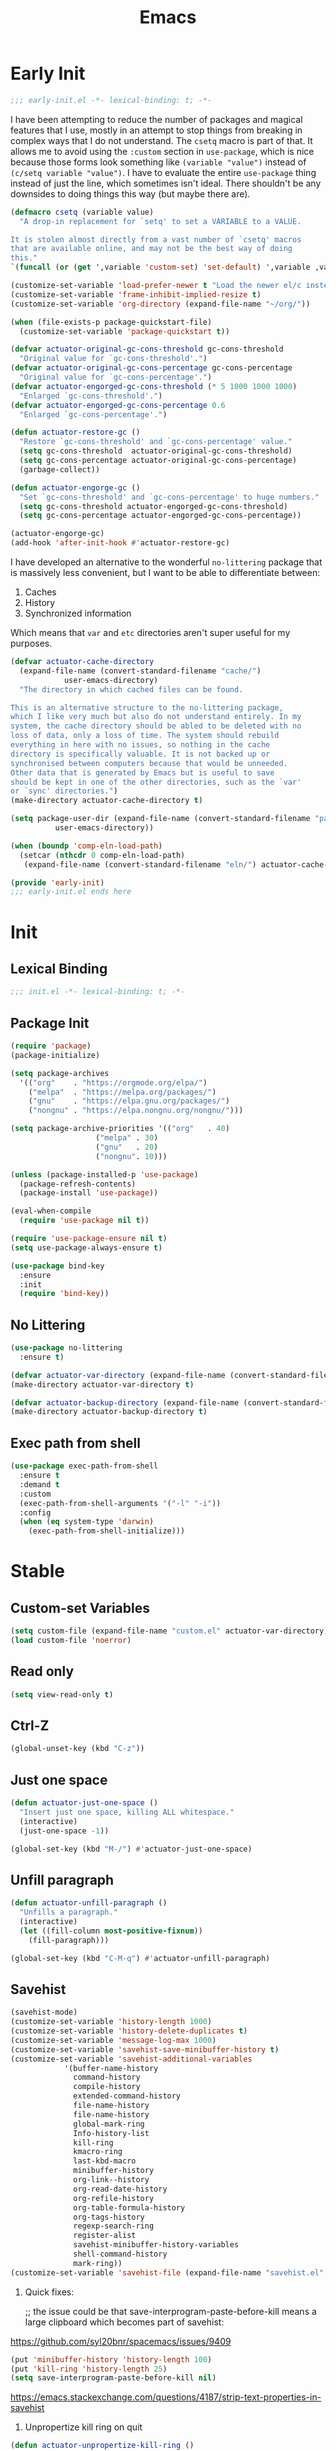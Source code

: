 #+title: Emacs

* Early Init
:PROPERTIES:
:header-args: :tangle ~/.config/emacs/early-init.el
:END:

#+begin_src emacs-lisp :comments none
  ;;; early-init.el -*- lexical-binding: t; -*-
#+end_src

I have been attempting to reduce the number of packages and magical features that I use, mostly in an attempt to stop things from breaking in complex ways that I do not understand. The =csetq= macro is part of that. It allows me to avoid using the =:custom= section in =use-package=, which is nice because those forms look something like =(variable "value")= instead of =(c/setq variable "value")=. I have to evaluate the entire =use-package= thing instead of just the line, which sometimes isn't ideal. There shouldn't be any downsides to doing things this way (but maybe there are).

#+begin_src emacs-lisp :tangle no
  (defmacro csetq (variable value)
    "A drop-in replacement for `setq' to set a VARIABLE to a VALUE.

  It is stolen almost directly from a vast number of `csetq' macros
  that are available online, and may not be the best way of doing
  this."
  `(funcall (or (get ',variable 'custom-set) 'set-default) ',variable ,value))
#+end_src

#+begin_src emacs-lisp
  (customize-set-variable 'load-prefer-newer t "Load the newer el/c instead of preferring the elc.")
  (customize-set-variable 'frame-inhibit-implied-resize t)
  (customize-set-variable 'org-directory (expand-file-name "~/org/"))
#+end_src

#+begin_src emacs-lisp
  (when (file-exists-p package-quickstart-file)
    (customize-set-variable 'package-quickstart t))
#+end_src

#+begin_src emacs-lisp
  (defvar actuator-original-gc-cons-threshold gc-cons-threshold
    "Original value for `gc-cons-threshold'.")
  (defvar actuator-original-gc-cons-percentage gc-cons-percentage
    "Original value for `gc-cons-percentage'.")
  (defvar actuator-engorged-gc-cons-threshold (* 5 1000 1000 1000)
    "Enlarged `gc-cons-threshold'.")
  (defvar actuator-engorged-gc-cons-percentage 0.6
    "Enlarged `gc-cons-percentage'.")

  (defun actuator-restore-gc ()
    "Restore `gc-cons-threshold' and `gc-cons-percentage' value."
    (setq gc-cons-threshold  actuator-original-gc-cons-threshold)
    (setq gc-cons-percentage actuator-original-gc-cons-percentage)
    (garbage-collect))

  (defun actuator-engorge-gc ()
    "Set `gc-cons-threshold' and `gc-cons-percentage' to huge numbers."
    (setq gc-cons-threshold actuator-engorged-gc-cons-threshold)
    (setq gc-cons-percentage actuator-engorged-gc-cons-percentage))

  (actuator-engorge-gc)
  (add-hook 'after-init-hook #'actuator-restore-gc)
#+end_src

I have developed an alternative to the wonderful =no-littering= package that is massively less convenient, but I want to be able to differentiate between:

1. Caches
2. History
3. Synchronized information

Which means that =var= and =etc= directories aren't super useful for my purposes.

#+begin_src emacs-lisp :tangle no
  (defvar actuator-cache-directory
    (expand-file-name (convert-standard-filename "cache/")
		      user-emacs-directory)
    "The directory in which cached files can be found.

  This is an alternative structure to the no-littering package,
  which I like very much but also do not understand entirely. In my
  system, the cache directory should be abled to be deleted with no
  loss of data, only a loss of time. The system should rebuild
  everything in here with no issues, so nothing in the cache
  directory is specifically valuable. It is not backed up or
  synchronised between computers because that would be unneeded.
  Other data that is generated by Emacs but is useful to save
  should be kept in one of the other directories, such as the `var'
  or `sync' directories.")
  (make-directory actuator-cache-directory t)
#+end_src

#+begin_src emacs-lisp :tangle no
  (setq package-user-dir (expand-file-name (convert-standard-filename "packages/")
			user-emacs-directory))
#+end_src

#+begin_src emacs-lisp :tangle no
  (when (boundp 'comp-eln-load-path)
    (setcar (nthcdr 0 comp-eln-load-path)
     (expand-file-name (convert-standard-filename "eln/") actuator-cache-directory)))
#+end_src

#+begin_src emacs-lisp :comments no
  (provide 'early-init)
  ;;; early-init.el ends here
#+end_src
* Init
:PROPERTIES:
:header-args: :tangle ~/.config/emacs/init.el :noweb yes :mkdirp yes
:END:
** Lexical Binding
#+begin_src emacs-lisp :comments none
  ;;; init.el -*- lexical-binding: t; -*-
#+end_src

** Package Init

#+begin_src emacs-lisp
  (require 'package)
  (package-initialize)

  (setq package-archives
	'(("org"    . "https://orgmode.org/elpa/")
	  ("melpa"  . "https://melpa.org/packages/")
	  ("gnu"    . "https://elpa.gnu.org/packages/")
	  ("nongnu" . "https://elpa.nongnu.org/nongnu/")))

  (setq package-archive-priorities '(("org"   . 40)
				     ("melpa" . 30)
				     ("gnu"   . 20)
				     ("nongnu". 10)))

  (unless (package-installed-p 'use-package)
    (package-refresh-contents)
    (package-install 'use-package))
#+end_src

#+begin_src emacs-lisp
  (eval-when-compile
    (require 'use-package nil t))
#+end_src

#+begin_src emacs-lisp
  (require 'use-package-ensure nil t)
  (setq use-package-always-ensure t)
#+end_src

#+begin_src emacs-lisp
  (use-package bind-key
    :ensure
    :init
    (require 'bind-key))
#+end_src

** No Littering
#+begin_src emacs-lisp :tangle no
  (use-package no-littering
    :ensure t)
#+end_src

#+begin_src emacs-lisp
  (defvar actuator-var-directory (expand-file-name (convert-standard-filename "var/") user-emacs-directory))
  (make-directory actuator-var-directory t)
#+end_src

#+begin_src emacs-lisp :tangle no
  (defvar actuator-backup-directory (expand-file-name (convert-standard-filename "backup/") user-emacs-directory))
  (make-directory actuator-backup-directory t)
#+end_src

** Exec path from shell
#+begin_src emacs-lisp
  (use-package exec-path-from-shell
    :ensure t
    :demand t
    :custom
    (exec-path-from-shell-arguments '("-l" "-i"))
    :config
    (when (eq system-type 'darwin)
      (exec-path-from-shell-initialize)))
#+end_src

* Stable
:PROPERTIES:
:header-args: :tangle ~/.config/emacs/init.el :comments link :noweb yes
:END:
** Custom-set Variables

#+begin_src emacs-lisp
  (setq custom-file (expand-file-name "custom.el" actuator-var-directory))
  (load custom-file 'noerror)
#+end_src

** Read only
#+begin_src emacs-lisp
  (setq view-read-only t)
#+end_src

** Ctrl-Z
#+begin_src emacs-lisp
  (global-unset-key (kbd "C-z"))
#+end_src

** Just one space
#+begin_src emacs-lisp
  (defun actuator-just-one-space ()
    "Insert just one space, killing ALL whitespace."
    (interactive)
    (just-one-space -1))

  (global-set-key (kbd "M-/") #'actuator-just-one-space)
#+end_src

** Unfill paragraph
#+begin_src emacs-lisp
  (defun actuator-unfill-paragraph ()
    "Unfills a paragraph."
    (interactive)
    (let ((fill-column most-positive-fixnum))
      (fill-paragraph)))

  (global-set-key (kbd "C-M-q") #'actuator-unfill-paragraph)
#+end_src

** Savehist
#+begin_src emacs-lisp
  (savehist-mode)
  (customize-set-variable 'history-length 1000)
  (customize-set-variable 'history-delete-duplicates t)
  (customize-set-variable 'message-log-max 1000)
  (customize-set-variable 'savehist-save-minibuffer-history t)
  (customize-set-variable 'savehist-additional-variables
			  '(buffer-name-history
			    command-history
			    compile-history
			    extended-command-history
			    file-name-history
			    file-name-history
			    global-mark-ring
			    Info-history-list
			    kill-ring
			    kmacro-ring
			    last-kbd-macro
			    minibuffer-history
			    org-link--history
			    org-read-date-history
			    org-refile-history
			    org-table-formula-history
			    org-tags-history
			    regexp-search-ring
			    register-alist
			    savehist-minibuffer-history-variables
			    shell-command-history
			    mark-ring))
  (customize-set-variable 'savehist-file (expand-file-name "savehist.el" actuator-var-directory))
#+end_src

#+results:
: /home/g/.config/emacs/var/savehist.el

1. Quick fixes:

   ;; the issue could be that save-interprogram-paste-before-kill means a large clipboard which becomes part of savehist:

https://github.com/syl20bnr/spacemacs/issues/9409

#+begin_src emacs-lisp
  (put 'minibuffer-history 'history-length 100)
  (put 'kill-ring 'history-length 25)
  (setq save-interprogram-paste-before-kill nil)
#+end_src

https://emacs.stackexchange.com/questions/4187/strip-text-properties-in-savehist

2. Unpropertize kill ring on quit
#+begin_src emacs-lisp
  (defun actuator-unpropertize-kill-ring ()
    "It do thing."
    (setq kill-ring (mapcar 'substring-no-properties kill-ring)))

  (add-hook 'kill-emacs-hook #'actuator-unpropertize-kill-ring)
  (add-hook 'after-save-hook #'actuator-unpropertize-kill-ring)
#+end_src

3. Savehist on kill only

#+begin_src emacs-lisp
  (setq savehist-autosave-interval nil)
  (add-hook 'kill-emacs-hook #'savehist-save)
  (add-hook 'after-save-hook #'savehist-save)
#+end_src
** Autorevert
#+begin_src emacs-lisp
  (require 'autorevert)
  (global-auto-revert-mode 1)

  (setq global-auto-revert-non-file-buffers nil)
  (setq auto-revert-verbose nil)
  (setq auto-revert-avoid-polling t)
  (setq buffer-auto-revert-by-notification t)
  (setq auto-revert-interval 60)
  (setq revert-without-query t)
  (setq auto-revert-check-vc-info nil)
#+end_src

** Server

#+begin_src emacs-lisp
  (require 'server)
  (unless (server-running-p) (server-start))
#+end_src

** Undo
- [[https://b3n.sdf-eu.org/undo-in-emacs.html][Undo in Emacs]]

  #+begin_src emacs-lisp
    (global-set-key (kbd "s-z") #'undo-only)
    (global-set-key (kbd "s-Z") #'undo-redo)
  #+end_src

** Cancel GC in Minibuffer
#+begin_src emacs-lisp
  (when (and (fboundp 'actuator-engorge-gc)
	     (fboundp 'actuator-restore-gc))
    (add-hook 'minibuffer-setup-hook #'actuator-engorge-gc)
    (add-hook 'minibuffer-exit-hook  #'actuator-restore-gc))

#+end_src

** Minibuffer Resize
#+begin_src emacs-lisp
  (defun actuator-minibuffer-setup ()
	 (set (make-local-variable 'face-remapping-alist)
	    '((org-document-title :height 1.0))))

  (add-hook 'minibuffer-setup-hook #'actuator-minibuffer-setup)
#+end_src
** Hippie Expand

#+begin_src emacs-lisp
  ;;(declare-function setq early-init)
  (with-eval-after-load 'hippie-exp
    (customize-set-variable 'hippie-expand-verbose t)
    (setq hippie-expand-try-functions-list
	   '(try-expand-all-abbrevs
	     try-expand-dabbrev-visible
	     try-expand-dabbrev
	     try-expand-dabbrev-all-buffers
	     try-expand-dabbrev-from-kill
	     try-complete-file-name-partially
	     try-complete-file-name
	     try-expand-line
	     try-complete-lisp-symbol-partially
	     try-complete-lisp-symbol
	     try-expand-list
	     try-expand-list-all-buffers
	     try-expand-whole-kill
	     try-expand-line-all-buffers)))
  (global-set-key (kbd "<M-SPC>") #'hippie-expand)
#+end_src

#+results:
: hippie-expand

- try-complete-lisp-symbol has a lot of completions
- try-expand-line-all-buffers is very slow

#+begin_src emacs-lisp
  (defun actuator-hippie-unexpand ()
    "Remove an expansion without having to loop around."
    (interactive)
    (hippie-expand 0))
  (global-set-key (kbd "<backtab>") #'actuator-hippie-unexpand)
#+end_src

** Open org-links in new window or not
#+begin_src emacs-lisp
  (use-package ol
    :ensure nil
    :custom
    (org-link-frame-setup '((vm . vm-visit-folder-other-frame)
			    (vm-imap . vm-visit-imap-folder-other-frame)
			    (gnus . org-gnus-no-new-news)
			    (file . find-file))))
#+end_src
* Unstable
:PROPERTIES:
:header-args: :tangle ~/.config/emacs/init.el :noweb yes
:END:
** NSM
#+begin_src emacs-lisp
  (customize-set-variable 'nsm-settings-file (expand-file-name "nsm.el" actuator-var-directory))
#+end_src
** Diary
#+begin_src emacs-lisp
  (setq diary-file (expand-file-name "diary" org-directory))
  (setq calendar-date-style 'iso)
#+end_src

** SVG Screenshot
#+begin_src emacs-lisp
  (defun screenshot-svg ()
    "Save a screenshot of the current frame as an SVG image.
  Saves to a temp file and puts the filename in the kill ring."
    (interactive)
    (let* ((filename (make-temp-file "Emacs" nil ".svg"))
	   (data (x-export-frames nil 'svg)))
      (with-temp-file filename
	(insert data))
      (kill-new filename)
      (message filename)))
#+end_src

** Capture Templates
:PROPERTIES:
:ID:       105E87F2-7E4C-44A1-94BE-1DD64B9F01A2
:END:
#+begin_src emacs-lisp
  (use-package org-capture
    :ensure nil)
#+end_src

#+begin_src emacs-lisp
  (with-eval-after-load 'org-capture
    (add-to-list 'org-capture-templates
		 `("r" "Run" entry
		   (file+olp+datetree ,(expand-file-name "run-log.org" org-directory))
		   "* %<%A %e %B %Y (W%V)> %^{Duration}p %^{Distance}p
		 %^{Elevation}p %^{Pace}p \n%?"
		   :time-prompt
		   :kill-buffer)))
#+end_src

#+begin_src emacs-lisp
  (with-eval-after-load 'org-capture
    (add-to-list 'org-capture-templates
		 '("c" "Current" entry
		   (file+olp+datetree "activity.org")
		   "* %^{Task} %^g"
		   :clock-in)))
#+end_src

#+begin_src emacs-lisp
  (with-eval-after-load 'org-capture
    (add-to-list 'org-capture-templates
		 `("w" "Watched Film" entry
		   (file+olp+datetree ,(expand-file-name "watch-log.org" org-directory))
		   "* %^{Title} (%^{Year}) %^{Series}p
	       %^{SeriesNo}p %^{Rating|2|1|3}p"
		   :time-prompt
		   :kill-buffer)))
#+end_src

#+begin_src emacs-lisp
  (with-eval-after-load 'org-capture
    (add-to-list 'org-capture-templates
		 `("i" "Inbox" entry
		   (file ,(expand-file-name "inbox.org" org-directory))
		   "* %^{Title} \n %u \n %i \n\n %a")))
#+end_src

#+begin_src emacs-lisp
  (with-eval-after-load 'org-capture
    (add-to-list 'org-capture-templates
		 `("t" "Todo" entry
		   (file+headline ,(expand-file-name "quest-log.org" org-directory) "Inbox")
		   "* TODO %?\n%i\n%a\nAdded on %U")))
#+end_src

#+begin_src emacs-lisp :tangle no
  (with-eval-after-load 'org-capture
    (require 'org-contacts)
    (add-to-list 'org-capture-templates
		 `("c" "Contact" entry
		   (file ,(expand-file-name "contacts.org" org-directory))
		   "* %(org-contacts-template-name)
  :PROPERTIES:
  :EMAIL: %(org-contacts-template-email)
  :PHONE:
  :END:")))
#+end_src

** Personal Stuff

#+begin_src emacs-lisp
  (setq user-full-name "Geoff MacIntosh")
  (setq user-mail-address "geoff@mac.into.sh")
  (setq calendar-latitude [47 33 north])
  (setq calendar-longitude [52 42 west])
#+end_src
** Unfiled Settings
:PROPERTIES:
:ID:       3659786E-6B2D-4AF8-8901-434068730FC7
:END:

#+begin_src emacs-lisp
  (fringe-mode 12)
#+end_src

#+begin_src emacs-lisp
  (use-package bookmark
    :ensure nil
    :custom
    (bookmark-version-control t)
    (bookmark-save-flag 1))
#+end_src

#+begin_src emacs-lisp
  (setq window-combination-resize t)
  (setq undo-limit (* 80 1024 1024))
#+end_src

From  emacs-plus:

#+begin_src emacs-lisp
  ;; C source code
  (setq frame-resize-pixelwise t)
#+end_src

#+begin_src emacs-lisp
  (global-set-key (kbd "M-=") #'count-words)
#+end_src

#+begin_src emacs-lisp
  (global-unset-key (kbd "<C-wheel-down>"))
  (global-unset-key (kbd "<C-wheel-up>"))
#+end_src

#+begin_src emacs-lisp
  (global-set-key (kbd "M-c") 'capitalize-dwim)
  (global-set-key (kbd "M-l") 'downcase-dwim)
  (global-set-key (kbd "M-u") 'upcase-dwim)
#+end_src

#+begin_src emacs-lisp
  (setq help-window-select t) ; Select help window by default
  (setq jit-lock-defer-time 0) ; Delay font-lock if its slow
  (defalias 'yes-or-no-p 'y-or-n-p)

  (global-set-key (kbd "M-o") #'other-window)

  (delete-selection-mode t)
  (midnight-mode 1)
  (setq sentence-end-double-space nil)

  (prefer-coding-system 'utf-8)
  (set-default-coding-systems 'utf-8)
  (set-terminal-coding-system 'utf-8)
  (set-keyboard-coding-system 'utf-8)
  (set-language-environment "UTF-8")

  (add-hook 'before-save-hook 'whitespace-cleanup)

  (setq indent-tabs-mode nil) ; Never insert tabs with tab key
  (setq require-final-newline t)

  (save-place-mode 1)
  (customize-set-variable 'save-place-file (expand-file-name "save-place.el" actuator-var-directory))

  (setq backup-by-copying    t)
  (setq delete-old-versions  t)
  (setq kept-new-versions    50)
  (setq kept-old-versions    5) ; I don't know what an old version is
  (setq version-control      t)
  (setq vc-make-backup-files t)

  (setq uniquify-buffer-name-style 'forward) ; Like a path, the way that makes sense
  (setq uniquify-separator "/")
  (setq uniquify-after-kill-buffer-p t)
  (setq uniquify-ignore-buffers-re "^\\*")
  (setq uniquify-strip-common-suffix nil)

  (setq find-file-visit-truename nil) ; Don't resolve symlinks
  (setq confirm-kill-emacs 'y-or-n-p)

  ;;(abbrev-mode)
  (setq-default abbrev-mode t)
  (setq save-abbrevs 'silently)

  (setq enable-recursive-minibuffers t)
  (minibuffer-depth-indicate-mode 1)

  (put 'narrow-to-region 'disabled nil)
  (put 'narrow-to-defun  'disabled nil)

  (add-hook 'after-save-hook
	    #'executable-make-buffer-file-executable-if-script-p)

  (defun display-startup-echo-area-message ()
    "Remove the GNU info from the minibuffer on startup.
  All you have to do is create a function with this name.  It's
  called automatically."
    (message ""))

  (setq default-frame-alist
	'((ns-transparent-titlebar . t)
	  (ns-appearance           . 'light)))

  (setq completion-styles
	'(fuzzy
	  basic
	  partial-completion
	  substring
	  initials
	  emacs22))

  (defun actuator-font-exists-p (font)
    "Return non-nil if FONT is loaded."
    (member font (font-family-list)))

  (defun actuator-frame-init (&optional _frame)
    "Initialize per-frame variables.
  These variables need to be set every time a frame is created."
    (when (fboundp 'tool-bar-mode)   (tool-bar-mode   -1))
    (when (fboundp 'scroll-bar-mode) (scroll-bar-mode -1))
    (when (fboundp 'tooltip-mode)    (tooltip-mode    -1))
    (when (and (not (display-graphic-p))
	       (fboundp 'menu-bar-mode))
      (menu-bar-mode   -1))
    (when (actuator-font-exists-p "SF Mono")
      (set-frame-font "SF Mono-12" nil t)))

  (add-hook 'after-make-frame-functions 'actuator-frame-init)
  (actuator-frame-init)
#+end_src
** Misc

#+begin_src emacs-lisp
  (recentf-mode)
  (global-set-key (kbd "C-x C-r") #'recentf-open-files)
  (customize-set-variable 'recentf-max-saved-items 1000)
  (customize-set-variable 'recentf-exclude `(,actuator-var-directory
		       "^/\\(?:ssh\\|su\\|sudo\\)?:"
		       "/var/folders/"))
  (add-hook 'midnight-mode-hook #'recentf-cleanup)
#+end_src

** Plain Font

#+begin_src emacs-lisp
  (load-theme 'actuator t)

  (blink-cursor-mode -1)
  (setq cursor-type 'box)
  (pixel-scroll-mode)
  (setq scroll-conservatively 101) ; Move the buffer just enough to display point, but no more
  (setq scroll-margin 0)
  (setq mouse-wheel-scroll-amount '(1))

  (setq inhibit-startup-message t)
  (setq initial-scratch-message "")
#+end_src

#+begin_src emacs-lisp
  (use-package xt-mouse
    :ensure nil
    :unless window-system
    :config
    (require 'mouse)
    (xterm-mouse-mode t)
    (defun track-mouse (_e))
    :custom
    (mouse-sel-mode t))
#+end_src

#+begin_src emacs-lisp
  (use-package locate
    :ensure nil
    :custom
    (locate-command "mdfind"))
#+end_src

#+begin_src emacs-lisp
  (use-package flymake
    :ensure nil
    :disabled t
    :hook (emacs-lisp-mode . flymake-mode))
#+end_src

#+results:

#+begin_src emacs-lisp
  (use-package vc-hooks
    :ensure nil
    :custom
    (vc-handled-backends nil))
#+end_src

#+begin_src emacs-lisp
  (use-package paren
    :ensure nil
    :config
    (show-paren-mode)
    (electric-pair-mode 1)
    :custom
    (blink-matching-paren nil)
    (show-paren-delay 0)
    (show-paren-style 'mixed))
#+end_src

#+begin_src emacs-lisp
  (add-hook 'emacs-startup-hook #'actuator-startup-profile)

  (defun actuator-startup-profile ()
    "Displays startup time garbage collections in the modeline."
    (message "Emacs ready in %s with %d garbage collections."
	     (format "%.2f seconds"
		     (float-time
		      (time-subtract after-init-time before-init-time)))
	     gcs-done))
#+end_src
** Eliminate frame title
#+begin_src emacs-lisp
  (setq ns-use-proxy-icon nil)
  (setq frame-title-format
	'((:eval (when (buffer-file-name)
		   (abbreviate-file-name default-directory)))
	  "%b" ))
  ;;(set-frame-parameter (selected-frame) 'title nil)
#+end_src

#+begin_src emacs-lisp
  (defun remember-titlebar-settings ()
    "Get fucked, Emacs"
    (set-frame-parameter (selected-frame) 'name nil)
    (set-frame-parameter (selected-frame) 'title nil))
  ;;(add-hook 'window-configuration-change-hook #'remember-titlebar-settings)
#+end_src

** Help
#+begin_src emacs-lisp
  (global-set-key (kbd "C-h x k") #'describe-key)
#+end_src

** Delete by Moving to Trash
#+begin_src emacs-lisp
  (defun system-move-file-to-trash (file)
    "Move the file to trash via the `trash` command-line tool."
    (call-process "trash" nil nil nil file))
#+end_src

#+begin_src emacs-lisp
  (setq delete-by-moving-to-trash t)
#+end_src
** Copy sentence
#+begin_src emacs-lisp
  (defun actuator-copy-sentence ()
    "Save the entire sentence to the clipboard/kill ring."
    (interactive)
    (save-excursion
      (backward-sentence)
      (mark-end-of-sentence nil)
      (copy-region-as-kill nil nil t)))
#+end_src

** Org Todos
#+begin_src emacs-lisp
  (use-package org-agenda
    :ensure nil
    :custom
    (org-agenda-todo-list-sublevels nil))
#+end_src

** Agenda

#+begin_src emacs-lisp
  (setq org-agenda-custom-commands
	'(("X" agenda ""
	   ((ps-number-of-columns 2)
	    (ps-landscape-mode t)
	    (org-agenda-prefix-format " [ ] ")
	    (org-agenda-with-colors nil)
	    (org-agenda-start-day "Mon")
	    (org-agenda-remove-tags t))
	   ("~/Desktop/theagenda.pdf"))))
  (setq org-agenda-window-setup 'only-window)
  (setq org-agenda-restore-windows-after-quit t)
  (setq org-agenda-span 'fortnight)
  (setq org-agenda-include-diary t)
  (setq org-agenda-text-search-extra-files nil)
#+end_src

** Holidays
:PROPERTIES:
:CATEGORY: Holiday
:END:
#+begin_src emacs-lisp
  (setq holiday-islamic-holidays nil)
  ;;(setq holiday-christian-holiday nil)
  (setq holiday-bahai-holidays nil)
  (setq holiday-oriental-holidays nil)
  ;;(setq holiday-other-holidays '((lunar-phases)))
#+end_src
** Habit

#+begin_src emacs-lisp
  (use-package org-habit
    :ensure nil
    :config
    (add-to-list 'org-modules 'org-habit)
    :custom
    (org-habit-show-habits-only-for-today nil))
#+end_src

** Keyboard Macros

- ~C-x (~ Start defining a keyboard macro.
- ~C-x )~ End a keyboard macro.
- ~C-u C-x (~ Replay macro and append keys to the definition.
- ~C-u C-u C-x (~ Don’t replay but append keys.
- ~C-x C-k r~ Run the last keyboard macro on each line that begins in the region.
- ~C-x C-k n~ Name the most recent macro.
- ~C-x C-k b~ Bind the most recent macro to a keybinding (for the session only).
- ~M-x insert-kbd-macro~ Insert the most recent macro into the buffer as lisp. That’s how you save it.
- ~C-x C-k 0-9~ and ~C-x C-k A-Z~ are reserved for keyboard macros

*** Make Checklist
#+begin_src emacs-lisp
(fset 'actuator-make-checklist
   (kmacro-lambda-form [?\C-a ?- ?  ?\[ ?  ?\] ?  ?\C-n] 0 "%d"))
    (global-set-key (kbd "C-x C-k 1") #'actuator-make-checklist)
#+end_src

*** References
- [[http://ergoemacs.org/emacs/emacs_macro_example.html][Emacs: Keyboard Macro ]][2020-06-08 Mon]
- [[https://www.emacswiki.org/emacs/KeyboardMacros][EmacsWiki: Keyboard Macros]] [2020-06-08 Mon]
- [[https://www.gnu.org/software/emacs/manual/html_node/emacs/Basic-Keyboard-Macro.html][Basic Keyboard Macro - GNU Emacs Manual]] [2020-06-08 Mon]

** Web
*** URL
#+begin_src emacs-lisp
  (make-directory (expand-file-name "url/" actuator-var-directory) t)
  (make-directory (expand-file-name "url/" actuator-var-directory) t)
  (customize-set-variable 'url-cache-directory (expand-file-name "url/" actuator-var-directory))
  (customize-set-variable 'url-configuration-directory (expand-file-name "url/" actuator-var-directory))
#+end_src

*** Set up browsing handlers                      :ignore:
Customizing the browse-url handlers is remarkably powerful. I don't use Emacs as a web browser much, but I do use a lot of links in Org-mode documents. If something isn't set here, it opens the URL in the default manner, which in my case is Safari ([[https://developer.apple.com/safari/technology-preview/][Technology Preview]]).

#+begin_src emacs-lisp
  (use-package browse-url
    :ensure nil
    :custom
    (browse-url-handlers '(("wikipedia"   . eww )
			   ("youtu\\.?be" . actuator-browse-video)
			   ("twitch"      . actuator-browse-video))))
#+end_src

#+begin_src emacs-lisp
  (make-directory (expand-file-name "eww" actuator-var-directory) t)
  (customize-set-variable 'eww-bookmarks-directory (expand-file-name "eww" actuator-var-directory))
#+end_src

*** Handle video urls                             :ignore:
I want video links to be opened in MPV. This helps my battery life as well as my personal life because I don't have to visit YouTube. This requires [[https://mpv.io][MPV]] to be installed, which is best installed via [[http://brew.sh][Brew]] on macOS. I've tried to use [[https://nixos.org/download.html][Nix]], but it doesn't work well.

#+begin_src emacs-lisp
    (defun actuator-browse-video (url &rest _args)
      "Browse a URL with a dedicated video player.
  Avoids opening a browser window."
      (start-process "mpv" nil "mpv" url))
#+end_src

*** Simple HTML renderer                          :ignore:
SHR is used to render all sorts of basic HTML in Emacs, including Elfeed posts and Nov.el books. Normally it wraps at the page width, but that can be adjusted.

#+begin_src emacs-lisp
  (use-package shr
    :ensure nil
    :custom
    (shr-width 75))
#+end_src

*** Open links in background                      :ignore:

#+begin_src emacs-lisp
  (when (eq system-type 'darwin)
    (setq browse-url-browser-function 'browse-url-generic)
    (setq browse-url-generic-program "open")
    (setq browse-url-generic-args '("--background")))
#+end_src
** iBuffer
*** Introduction
#+begin_src emacs-lisp
  (use-package ibuffer
    :ensure nil
    :config
    <<ibuffer-filters>>
    :bind ("C-x C-b" . ibuffer)
    :custom
    (ibuffer-expert t))
#+end_src

*** Filters
:PROPERTIES:
:header-args: :noweb-ref ibuffer-filters
:END:

#+begin_src emacs-lisp
  (setq ibuffer-show-empty-filter-groups nil)
  (setq ibuffer-saved-filter-groups
	'(("default"
	   ("Misc"      (name . "^\\*.*\\*$"))
	   ("Magit"     (name . "magit"))
	   ("Src"       (name . "\*Org Src"))
	   ("Dired"     (mode . dired-mode))
	   ("My Org"    (directory . "/Users/g/org"))
	   ("Config"    (or
			 (directory . "/Users/g/.config")
			 (directory . "/usr/local/share/emacs")))
	   )))
#+end_src

*** Defaults

#+begin_src emacs-lisp
  (defun actuator-ibuffer-setup ()
    "Setup ibuffer defaults."
    (require 'ibuf-ext)
    (ibuffer-switch-to-saved-filter-groups "default")
    (ibuffer-auto-mode 1)
    (toggle-truncate-lines +1))
  (add-hook 'ibuffer-mode-hook #'actuator-ibuffer-setup)
#+end_src
** Encryption (EPG)
#+begin_src emacs-lisp
  (use-package epg
    :ensure nil
    :custom
    (epg-pinentry-mode 'loopback))
#+end_src
** Dired
#+begin_src emacs-lisp
  (with-eval-after-load 'dired
    (require 'dired-x))
  (add-hook 'dired-mode-hook #'dired-omit-mode)
#+end_src

#+begin_src emacs-lisp
  (make-directory (expand-file-name "image-dired/gallery/" actuator-var-directory) t)
  (customize-set-variable 'image-dired-dir (expand-file-name "image-dired/" actuator-var-directory))
  (customize-set-variable 'image-dired-db-file (expand-file-name "image-dired/image-dired.db" actuator-var-directory))
  (customize-set-variable 'image-dired-gallery (expand-file-name "image-dired/gallery/" actuator-var-directory))
  (customize-set-variable 'image-dired-temp-image-file (expand-file-name "image-dired/temp-image" actuator-var-directory))
  (customize-set-variable 'image-dired-temp-rotate-image-file (expand-file-name "image-dired/temp-rotate-image" actuator-var-directory))
#+end_src

#+begin_src emacs-lisp
  (setq image-dired-thumb-size 100)
  (setq image-dired-thumb-width 300)
  (setq image-dired-thumb-height 300)
  (setq image-dired-thumb-margin 5)
#+end_src


#+begin_src emacs-lisp
  (use-package dired
    :ensure nil
    :config
    (require 'dired-x)
    ;;(require 'ls-lisp)
    (require 'wdired)
    (setq dired-omit-files "\\`[.]?#\\|\\`[.][.]?\\'\\|\\`.DS_Store\\'\\|^.git$")
    (with-eval-after-load 'savehist
      (add-to-list 'savehist-additional-variables 'dired-shell-command-history))
    :custom
    (dired-dwim-target t)
    (ls-lisp-use-insert-directory-program t)
    (ls-lisp-ignore-case t)
    (ls-lisp-use-string-collate nil)
    (ls-lisp-verbosity '(links uid))
    (ls-lisp-format-time-list '("%Y-%m-%d %H:%M" "%Y-%m-%d"))
    (ls-lisp-use-localized-time-format nil)

    (dired-listing-switches "-alhFo") ; Not use for ls-lisp?
    ;; a :: include files beginning with dots
    ;; l :: display as list
    ;; h :: human-readable filenames
    ;; F :: display a slash after directories
    ;; S :: sort by size

    (wdired-allow-to-change-permissions t)

    (dired-recursive-copies 'always))
#+end_src

** Split Windows
#+begin_src emacs-lisp
    (defun actuator-split-window-right ()
      "Replacement for `split-window-right'.
    Moves the point to the newly created window and asks for the
    buffer."
      (interactive)
      (split-window-right)
      (other-window 1)
      (when (fboundp 'ivy-switch-buffer)
	(ivy-switch-buffer)))
  (global-set-key (kbd "C-x 3") #'actuator-split-window-right)
#+end_src

#+begin_src emacs-lisp
    (defun actuator-split-window-below ()
      "Replacement for `split-window-below'.
    Moves the point to the newly created window and asks for the
    buffer."
      (interactive)
      (split-window-below)
      (other-window 1)
      (when (fboundp 'ivy-switch-buffer)
	(ivy-switch-buffer)))
  (global-set-key (kbd "C-x 2") #'actuator-split-window-below)
#+end_src

** Attach
:PROPERTIES:
:ID:       7542A761-77AB-4B42-B25E-33BFE7A45FE9
:END:

#+begin_src emacs-lisp
  (use-package org-attach
    :ensure nil
    :custom
    (org-attach-store-link-p t)
    (org-attach-expert nil)
    (org-attach-dir-relative t)
    (org-attach-preferred-new-method 'dir)
    (org-attach-method 'mv)
    (org-attach-auto-tag "attach")
    (org-attach-archive-delete 'query))
#+end_src
** Clock

#+begin_src emacs-lisp
  (use-package org-clock
    :ensure nil
    :init
    (org-clock-persistence-insinuate)
    :custom
    (org-clock-persist t)
    (org-clock-out-remove-zero-time-clocks t)
    (org-clock-mode-line-total 'auto))
#+end_src

** World Time
#+begin_src emacs-lisp
  (setq world-clock-list '(("America/New_York" "New York")
			    ("Europe/London"    "London")
			    ("Australia/Sydney" "Sydney")
			    ("America/Edmonton" "Calgary")
			    ("America/St_Johns" "St. John's")))
#+end_src

** Ediff
#+begin_src emacs-lisp
  (use-package ediff
    :ensure nil
    :custom
    ;;(ediff-diff-options "")
    ;;(ediff-custom-diff-options "-u")
    (ediff-window-setup-function 'ediff-setup-windows-plain)
    (ediff-split-window-function 'split-window-horizontally)
    :config
    (defun actuator-ediff-startup ()
      "Prep Ediff for success."
      (window-configuration-to-register :ediff))

    (defun actuator-ediff-quit ()
      "Restore files after diffing."
      (jump-to-register :ediff))

    (defun ediff-org-reveal-around-difference (&rest _)
      (dolist (buf (list ediff-buffer-A ediff-buffer-B ediff-buffer-C))
	(ediff-with-current-buffer buf
	  (when (derived-mode-p 'org-mode)
	    (org-reveal t)))))

    (advice-add 'ediff-next-difference :after
    #'ediff-org-reveal-around-difference)
    (advice-add 'ediff-previous-difference :after
    #'ediff-org-reveal-around-difference)
    :hook
    (ediff-startup . actuator-ediff-startup)
    (ediff-quit    . actuator-ediff-quit))
#+end_src

[[https://www.reddit.com/r/emacs/comments/dxzi96/have_some_code_make_ediffing_folded_org_files/][Have some code: make ediffing folded org files better : emacs]]

** Mu4e

[[https://rakhim.org/fastmail-setup-with-emacs-mu4e-and-mbsync-on-macos/][Fastmail + mu4e]]

#+begin_src emacs-lisp
  (use-package mu4e
    :ensure nil
    ;; :init
    ;; (require 'mu4e)
    :config
    (require 'mu4e)
    ;; (fset 'actuator-move-to-trash "mTrash")
    ;;(define-key mu4e-headers-mode-map (kbd "d") 'actuator-move-to-trash)
    ;;(define-key mu4e-view-mode-map (kbd "d") 'actuator-move-to-trash)
    ;; :bind
    ;; (:map mu4e-headers-mode-map
    ;;       ("d" . actuator-move-to-trash))
    ;; (:map mu4e-view-mode-map
    ;;       ("d" . actuator-move-to-trash))
    ;; (cond ((eq system-type 'gnu/linux)
    ;;        (setq mu4e-mu-binary "/usr/bin/mu"))
    ;;       ((eq system-type 'darwin)
    ;;        (setq mu4e-mu-binary "/usr/local/bin/mu")))
    :custom
    (mu4e-maildir-shortcuts
     '((:maildir "/Archive" :key ?a)
       (:maildir "/Inbox"   :key ?i)))
    (mail-user-agent 'mu4e-user-agent)
    (mu4e-hide-index-messages t)
    (mu4e-update-interval (* 60 15))
    (mu4e-refile-folder "/Archive")
    (mu4e-sent-folder   "/Sent Items")
    (mu4e-drafts-folder "/Drafts")
    (mu4e-trash-folder  "/Trash")
    (mu4e-attachment-dir "~/Downloads/")
    (mu4e-view-show-images t)
    (mu4e-view-show-addresses t)
    (mu4e-change-filenames-when-moving t)
    (mu4e-headers-skip-duplicates t)
    (mu4e-compose-format-flowed t)
    (mu4e-date-format "%y-%m-%d")
    (mu4e-headers-date-format "%y-%m-%d")
    (mu4e-get-mail-command "mbsync -a")
    (mu4e-mu-binary (executable-find "mu")))
#+end_src

** Message

#+begin_src emacs-lisp
  (use-package message
    :ensure nil
    :custom
    (send-mail-function 'sendmail-send-it)
    (message-send-mail-function 'sendmail-send-it))
#+end_src

** Native Compile
#+begin_src emacs-lisp
  (when (boundp 'comp-async-report-warnings-errors)
    (setq comp-async-report-warnings-errors nil))
#+end_src

** Package Quickstart

#+begin_src emacs-lisp
  (add-hook 'kill-emacs-hook #'package-quickstart-refresh)
#+end_src

** Byte compile init

#+begin_src emacs-lisp
  (defun actuator-byte-recompile-init ()
    "Recompiles the inits. I dunno why I want to."
    (interactive)
    (let ((init   (expand-file-name "init.el"       user-emacs-directory))
	  (early  (expand-file-name "early-init.el" user-emacs-directory)))
      (if (fboundp 'native-compile)
	  (progn
	    (native-compile init)
	    (native-compile early))
	(progn
	  (byte-recompile-file init  nil 0)
	  (byte-recompile-file early nil 0)))))
  (add-hook 'kill-emacs-hook #'actuator-byte-recompile-init)
#+end_src

** Modeline time
#+begin_src emacs-lisp
  (use-package time
    :config
    (display-time)
    :ensure nil
    :custom
    (display-time-24hr-format t)
    (display-time-default-load-average nil))
#+end_src

** Allow different places in the same buffer
#+begin_src emacs-lisp
  (use-package window
    :ensure nil
    :custom
    (switch-to-buffer-preserve-window-point t))
#+end_src

** ERC
#+begin_src emacs-lisp
  (defun actuator-twitch-start-irc ()
    "Connect to Twitch IRC."
    (interactive)
    (erc-tls :server "irc.chat.twitch.tv"
	     :port 6697
	     :nick (auth-source-pass-get "user" "twitch.tv")
	     :password (auth-source-pass-get "oauth" "twitch.tv")))
#+end_src

** Doc View
#+begin_src emacs-lisp
  (use-package doc-view
    :ensure nil
    :config
    (add-to-list 'auto-mode-alist '("\\.pdf\\'" . doc-view-mode))
    (defvar actuator-doc-view-bookmark-push-p t
      "Whether to push automatic doc-view bookmarks, or clobber them.")
    (defun actuator-doc-view-open-handler ()
      "Stuff."
      (require 'bookmark)
      (bookmark-maybe-load-default-file)
      (bookmark-jump (buffer-name)))

    (defun actuator-doc-view-save-handler ()
      "Stuff"
      (when (eq major-mode 'doc-view-mode)
	(require 'bookmark)
	(bookmark-maybe-load-default-file)
	(bookmark-set (buffer-name) actuator-doc-view-bookmark-push-p)))
    :hook
    (doc-view-mode . actuator-doc-view-open-handler)
    (kill-buffer-hook . actuator-doc-view-save-handler)
    :custom
    (doc-view-resolution 150))
#+end_src
https://gist.github.com/spacebat/5500966

** Sync stuff
#+begin_src emacs-lisp
  (setq elfeed-db-directory   "~/.sync/elfeed")
  (setq abbrev-file-name      "~/.sync/abbrev.el")
  (setq bookmark-default-file "~/.sync/bookmark.el")
#+end_src

** Org Randomnote
#+begin_src emacs-lisp
  (use-package org-randomnote
    )
#+end_src

** Auth Source

#+begin_src emacs-lisp
  (use-package auth-source-pass
    :ensure
    :config
    (auth-source-pass-enable)
    :custom
    (auth-sources '(password-store)))
#+end_src

** Org

#+begin_src emacs-lisp
  (make-directory (expand-file-name "org/" actuator-var-directory) t)

  (make-directory (expand-file-name "org-publish/"
				    actuator-var-directory) t)
  (customize-set-variable
  'org-clock-persist-file (expand-file-name "org/org-clock-persist.el"
					    actuator-var-directory))
  (customize-set-variable
  'org-publish-timestamp-directory (expand-file-name "org-publish/"
  actuator-var-directory))
#+end_src

#+results:
: /home/g/.config/emacs/cache/org-publish/

#+begin_src emacs-lisp
  (defvar org-directory "~/org")
  (use-package org
    :ensure org-plus-contrib
    :config
    (org-indent-mode 1)
    ;; (add-to-list 'org-babel-default-header-args
    ;;         '(:mkdirp . "yes"))
    ;; (add-to-list 'org-babel-default-header-args '(:comments . "link"))
    (setq org-babel-default-header-args '((:mkdirp   . "yes")
					  (:comments . "link")
					  (:session  . "none")
					  (:results  . "replace")
					  (:exports  . "code")
					  (:cache    . "no")
					  (:noweb    . "no")
					  (:hlines   . "no")
					  (:tangle   . "no")))
    (org-babel-do-load-languages 'org-babel-load-languages
				 '((emacs-lisp . t)
				   (shell      . t)))
    (defun actuator-update-all-dynamic-blocks ()
      "Hi"
      (org-dblock-update 1))
    (add-hook 'org-mode-hook
	      (lambda ()
		(add-hook 'before-save-hook
			  'actuator-update-all-dynamic-blocks nil
			  'make-it-local)))
    (add-to-list 'org-default-properties "DIR")
    (add-to-list 'org-default-properties "header-args")
    ;;(add-to-list 'org-babel-default-header-args '(:mkdirp . "yes"))
    :bind
    ("C-c c" . counsel-org-capture)
    ("C-c a" . org-agenda)
    ("C-c l" . org-store-link)
    :custom
    ;;(setq-local org-display-custom-times nil)
    ;;(org-time-stamp-custom-formats
    ;; '("<%A, %B %e %Y>" . "<%A, %B %e %Y %H:%M>"))
    (org-startup-folded 'content)
    (org-ellipsis " →")
    (org-startup-align-all-tables t)
    (org-startup-shrink-all-tables t)
    (org-startup-with-inline-images t)
    (org-startup-indented t)
    (org-hide-leading-stars t)
    (org-pretty-entities-include-sub-superscripts t)
    (org-hide-emphasis-markers t)
    (org-emphasis-alist (delete '("+" (:strike-through t)) org-emphasis-alist))
    (org-image-actual-width 300)
    (org-fontify-done-headline t)
    (org-structure-template-alist '(("e" . "src emacs-lisp")
				    ("s" . "src shell")))
    (org-log-done 'time)
    (org-log-into-drawer t)
    (org-closed-keep-when-no-todo t)
    (org-enforce-todo-dependencies t)
    (org-enforce-todo-checkbox-dependencies t)
    (org-complete-tags-always-offer-all-agenda-tags nil)
    (org-clone-delete-id t)
    (org-tags-column -60)
    (org-catch-invisible-edits 'show-and-error)
    (org-insert-heading-respect-content t)
    (org-ctrl-k-protect-subtree t)
    (org-M-RET-may-split-line '((default . nil)))
    (org-special-ctrl-k t)
    (org-special-ctrl-a/e t)
    (org-blank-before-new-entry '((heading         . t)
				  (plain-list-item . auto)))
    (org-use-property-inheritance t)
    (org-modules nil)
    (org-tag-persistent-alist '(("noexport")
				("ignore")
				("unpublished")
				("blog")
				("tbd")))
    :hook
    (org-mode . visual-line-mode)
    (org-mode . (lambda () (electric-indent-local-mode -1))))
#+end_src

#+begin_src emacs-lisp
  ;;(setq org-agenda-files `(,org-directory))
  (setq org-agenda-files (expand-file-name "agenda" org-directory))
#+end_src


#+begin_src emacs-lisp
  (use-package org-capture
    :ensure nil
    :config
    (defun actuator-org-capture-turn-off-header-line ()
    "Disable the header-line in a local mode.
  This is used to disable the help line in `org-capture' buffers as
  there's no variable that will do it."
    (setq-local header-line-format nil))
    :hook (org-capture-mode . actuator-org-capture-turn-off-header-line))
#+end_src

#+begin_src emacs-lisp
  (use-package org-list
    :ensure nil
    :custom
    (org-list-indent-offset 1))
#+end_src

#+begin_src emacs-lisp
  (use-package org-keys
    :ensure nil
    :custom
    (org-use-speed-commands t))
#+end_src

#+begin_src emacs-lisp
  (use-package org-refile
    :ensure nil
    :custom
    (org-refile-allow-creating-parent-nodes 'confirm)
    (org-outline-path-complete-in-steps nil)
    (org-refile-use-outline-path 'file)
    (org-refile-targets '((org-agenda-files :maxlevel . 3)))
    :hook
    (midnight-mode . org-refile-get-targets))
#+end_src

#+begin_src emacs-lisp
  (use-package org-src
    :ensure nil
    :config
    (defun actuator-org-src-line-wrap-setup ()
      "Set truncate-lines-mode in org-source-editing buffers."
      (setq-local truncate-lines t))
    :custom
    (org-edit-src-persistent-message nil)
    (org-src-tab-acts-natively t)
    (org-src-window-setup 'current-window)
    (org-src-ask-before-returning-to-edit-buffer nil)
    (org-src-fontify-natively t)
    :hook (org-src-mode . actuator-org-src-line-wrap-setup))
#+end_src

#+begin_src emacs-lisp
  (use-package org-footnote
    :ensure nil
    :custom
    (org-footnote-auto-adjust t)
    (org-footnote-define-inline t)
    (org-footnote-auto-label 'random))
#+end_src

#+begin_src emacs-lisp
  (use-package ob-core
    :ensure nil
    :custom
    (org-confirm-babel-evaluate nil)
    (org-babel-results-keyword "results"))
#+end_src

#+begin_src emacs-lisp
  (use-package org-crypt
    :ensure nil
    :init
    (require 'org-crypt)
    :config
    (org-crypt-use-before-save-magic)
    (add-to-list 'org-modules 'org-crypt)
    :custom
    (org-tags-exclude-from-inheritance (quote ("crypt")))
    (org-crypt-key nil))
#+end_src

#+begin_src emacs-lisp
  (use-package org-agenda
    :ensure nil
    :custom
    (org-agenda-sticky t)
    (org-agenda-dim-blocked-tasks t))
#+end_src

#+begin_src emacs-lisp :tangle no
  (use-package org-id
    :disabled t
    :ensure nil
    :custom
    (org-id-link-to-org-use-id nil)
    :hook (midnight-mode . org-id-update-id-locations))
#+end_src
** Fish Mode
#+begin_src emacs-lisp
  (use-package fish-mode
    )
#+end_src
** Ledger Mode
#+begin_src emacs-lisp
  (use-package ledger-mode

    :config
    (setq ledger-default-date-format ledger-iso-date-format))
#+end_src
** Markdown Mode
#+begin_src emacs-lisp
    (use-package markdown-mode
      )
#+end_src
** YAML Mode
#+begin_src emacs-lisp
    (use-package yaml-mode
      )
#+end_src
** TOML Mode
#+begin_src emacs-lisp
    (use-package toml-mode
      )
#+end_src
** Lua Mode
#+begin_src emacs-lisp
    (use-package lua-mode
      )
#+end_src
** Gitignore Mode
#+begin_src emacs-lisp
    (use-package gitignore-mode
      )
#+end_src
** Gitconfig Mode
#+begin_src emacs-lisp
  (use-package gitconfig-mode
    )
#+end_src
** Ripgrep
#+begin_src emacs-lisp
  (use-package rg
    )
#+end_src
** Nov.el
#+begin_src emacs-lisp
  (add-to-list 'package-selected-packages 'nov)
  (add-to-list 'auto-mode-alist '("\\.epub\\'" . nov-mode))
  (customize-set-variable 'nov-save-place-file (expand-file-name "nov-save-place.el") actuator-var-directory)
  (customize-set-variable 'nov-text-width 65)
  (defun actuator-novel-setup ()
    (face-remap-add-relative 'variable-pitch :family "Georgia"
			     :height 1.3)
    (setq-local line-spacing 1.2))
  (add-hook 'nov-mode-hook 'actuator-novel-setup)
#+end_src

** Project
#+begin_src emacs-lisp
  (add-to-list 'package-selected-packages 'project)
  (customize-set-variable 'project-list-file (expand-file-name "project-list.el" actuator-var-directory))
#+end_src

** Org Link Minor Mode
#+begin_src emacs-lisp
  (use-package org-link-minor-mode
    :disabled t
    :ensure nil
    :hook (emacs-lisp-mode . org-link-minor-mode))
#+end_src

** HTMLize
#+begin_src emacs-lisp
  (use-package htmlize
    :ensure t)
#+end_src

** Eldoc

[[https://www.reddit.com/r/emacs/comments/c1zl0s/weekly_tipstricketc_thread/ergullj/?context=1][Improve eldoc's documentation]]

#+begin_src emacs-lisp
  (use-package eldoc
    :ensure t
    :custom
    (eldoc-echo-area-use-multiline-p t)
    (eldoc-idle-delay 0)
    :config
    (define-advice elisp-get-fnsym-args-string (:around (orig-fun sym &rest r) docstring)
      "If SYM is a function, append its docstring."
      (require 'subr-x)
      (concat
       (apply orig-fun sym r)
       (when-let ((doc (and (fboundp sym) (documentation sym 'raw)))
		  (oneline (substring doc 0 (string-match "\n" doc))))
	 (when (not (string= "" oneline))
	   (concat " " (propertize oneline 'face 'italic)))))))
#+end_src

** Forge
#+begin_src emacs-lisp
  (add-to-list 'package-selected-packages 'forge)
  (make-directory (expand-file-name "forge/post/" actuator-var-directory) t)
  (customize-set-variable 'forge-database-file (expand-file-name "forge/forge.db" actuator-var-directory))
  (customize-set-variable 'forge-post-directory (expand-file-name "forge/post/" actuator-var-directory))
#+end_src

#+results:

** Transient
#+begin_src emacs-lisp
  (add-to-list 'package-selected-packages 'transient)
  (make-directory (expand-file-name "transient" actuator-var-directory) t)
  (customize-set-variable 'transient-history-file (expand-file-name "transient/history.el" actuator-var-directory))
  (customize-set-variable 'transient-levels-file (expand-file-name "transient/levels.el" actuator-var-directory))
  (customize-set-variable 'transient-values-file (expand-file-name "transient/values.el" actuator-var-directory))
#+end_src

** Ivy

#+begin_src emacs-lisp
  (add-to-list 'package-selected-packages 'prescient)
  (customize-set-variable 'prescient-save-file (expand-file-name "prescient.el" actuator-var-directory))
  (customize-set-variable 'prescient-persist-mode 1)
  (customize-set-variable 'prescient-history-length 10000)
  (customize-set-variable 'prescient-aggressive-file-save t)
#+end_src

#+begin_src emacs-lisp
  (use-package counsel
    :ensure t
    :init
    (add-to-list 'package-selected-packages 'counsel)
    (with-eval-after-load 'counsel
      (setq counsel-find-file-ignore-regexp "\\`\\."))
    (when (fboundp 'counsel-mode)
      (require 'counsel)
      (require 'ivy)
      (require 'swiper)
      (counsel-mode 1)
      (global-set-key (kbd "C-x C-r") #'counsel-buffer-or-recentf)
      (global-set-key (kbd "C-x C-f") #'counsel-find-file)
      (global-set-key (kbd "M-x")     #'counsel-M-x)
      (global-set-key (kbd "C-h f")   #'counsel-describe-function)
      (global-set-key (kbd "C-h v")   #'counsel-describe-variable)
      (global-set-key (kbd "C-c s")   #'counsel-search)
      (global-set-key (kbd "M-y")     #'counsel-yank-pop)))
#+end_src

#+results:
: t

#+begin_src emacs-lisp
  (use-package request
    :disabled t)
#+end_src

#+begin_src emacs-lisp
  (use-package ivy
    :ensure t
    :defines ivy-minibuffer-map
    :functions ivy-mode ivy-immediate-done ivy-alt-done ivy-next-line
    :config
    (ivy-mode 1)
    :custom
    (ivy-use-ignore-default 'always)
    (ivy-ignore-buffers '("*elfeed-log*"
			  "*straight-process*"
			  "*Completions*"
			  "*Compile-Log*"))
    (ivy-use-virtual-buffers nil)
    (ivy-count-format "(%d/%d) ")
    (ivy-extra-directories nil)
    :bind
    (("C-x b" . ivy-switch-buffer)
     :map ivy-minibuffer-map
     ("<C-return>" . ivy-immediate-done)
     ("RET"        . ivy-alt-done)
     ("M-y"        . ivy-next-line)))
#+end_src

#+begin_src emacs-lisp :tangle no
(use-package swiper

  :bind ("C-s" . swiper-isearch))
#+end_src

#+begin_src emacs-lisp
(use-package ivy-prescient
  :ensure t
  :after (ivy prescient)
  :functions ivy-prescient-mode
  :config
  (ivy-prescient-mode 1))
#+end_src
** Cliplink
:PROPERTIES:
:ID:       B592B761-0FC7-4954-927A-189783720DD2
:END:
#+begin_src emacs-lisp
  (use-package org-cliplink

    :bind ("C-x p i" . org-cliplink)
    :init
    (with-eval-after-load 'org-capture
      (add-to-list 'org-capture-templates
		  `("b" "Bookmark" entry (file+olp+datetree ,(expand-file-name "bookmarks.org" org-directory))
		     "* %(org-cliplink-capture) %^g "
		     :immediate-finish
		     :kill-buffer))))
#+end_src

** Anki
#+begin_src emacs-lisp
  (use-package anki-editor
    )
#+end_src

** Auctex
#+begin_src emacs-lisp
  (use-package tex
    :ensure auctex
    :custom
    (TeX-engine 'luatex)
    (TeX-source-correlate-start-server t))
#+end_src
** Magit
#+begin_src emacs-lisp
  (use-package magit
    :ensure t
    :after exec-path-from-shell
    :bind
    ("C-c g" . magit-status)
    ("C-x g" . magit-status)
    ("C-x G" . magit-list-repositories)
    :custom
    (magit-diff-refine-hunk 'all)
    (magit-save-repository-buffers 'dontask)
    (magit-section-initial-visibility-alist
     '((untracked . show)
       (unstaged  . show)
       (unpushed  . show)
       (upstream  . show)))
    ;;(magit-auto-revert-mode t)
    (magit-push-always-verify nil)
    (magit-repository-directories '(("~/org"     . 0)
				    ("~/.config" . 0)))
    (magit-no-confirm '(stage-all-changes
			unstage-all-changes))
    (magit-status-initial-section nil)
    :config
    <<magit-status>>
    <<magit-quit-session>>)
#+end_src

#+RESULTS:

#+name: magit-status
#+begin_src emacs-lisp
  (defadvice magit-status (around magit-fullscreen activate)
       (window-configuration-to-register :magit-fullscreen)
       ad-do-it
       (delete-other-windows))
#+end_src

#+name: magit-quit-session
#+begin_src emacs-lisp
(defun magit-quit-session ()
      "Restores the previous window configuration and kills the magit buffer"
      (interactive)
      (kill-buffer)
      (auto-revert-mode -1)
      (jump-to-register :magit-fullscreen))
#+end_src

** Org download

#+begin_src emacs-lisp
    (use-package org-download
      :ensure t
      :bind ("C-M-y" . org-download-screenshot)
      :init
      (require 'org-download)
      :custom
      (org-download-method 'directory)
      (org-download-image-dir nil)
      ;;(org-download-annotate-function #'actuator-org-dl-annotate)
      ;;(org-download-timestamp "")
      (org-download-screenshot-method "screencapture -i %s")
      (org-download-heading-lvl nil)
      (org-download-timestamp "%Y%m%d-%H%M%S-")
      ;;(org-download-screenshot-method "/usr/local/bin/pngpaste %s")
      )
#+end_src
** Web Mode

#+begin_src emacs-lisp
  (use-package web-mode

    :mode (("\\.html?\\'" . web-mode)
	   ("\\.css\\'"   . web-mode)
	   ("\\.jsx?\\'"  . web-mode)
	   ("\\.tsx?\\'"  . web-mode)
	   ("\\.json\\'"  . web-mode))
    :custom
    (web-mode-markup-indent-offset 2)
    (web-mode-code-indent-offset 2)
    (web-mode-css-indent-offset 2))
#+end_src
** Elfeed
*** Introduction
Usually people start these things out by explaining what RSS is and all that. I don't think I'll be doing that. I like RSS because I like knowing when new things happen, and I don't want to check a bunch of different services all the time. Beyond that, I also really like the idea of being able to filter out feed items that don't appeal to me. I don't mind if I can only read stuff on my computer, so I haven't set up any sort of sync with my phone, although it should be possible to do that.

I have [[https://github.com/skeeto/elfeed][Elfeed]] set up in a single use-package declaration, and I've pulled all the individual functions out into their own bits so as to talk about them separately.

#+begin_src emacs-lisp
  (use-package elfeed

    :bind
    (("C-x w" . actuator-elfeed-load-db-and-open)
     :map elfeed-search-mode-map
     ("A" . actuator-elfeed-show-all)
     ("U" . actuator-elfeed-show-unread)
     ("q" . actuator-elfeed-save-db-and-bury)
     ("R" . actuator-elfeed-mark-all-as-read))
    :custom
    (elfeed-search-filter "@1-week-ago +unread ")
    :config
    <<shortcuts>>
    <<faces>>
    <<elfeed-filters>>
    <<load-quit>>
    <<mark-all-as-read>>)
#+end_src

*** Open videos in MPV                            :ignore:
One feature that people talk about a lot is setting up Elfeed to handle video-feeds separately from others, allowing you to avoid opening---say---a YouTube link in MPV instead of a browser window. That's pretty nice if you think YouTube's site is bad. There are a variety of ways to do that, but my current solution is to adjust how Emacs handles URLs, as documented in my Web config. The advantage of my system is that it affects all links to YouTube, regardless of where they are. It's a general solution, not an Elfeed solution.

*** Shortcuts                                     :ignore:
:PROPERTIES:
:header-args: :noweb-ref shortcuts :tangle no :results output silent
:END:
I built a few shortcuts to switch between different tag views that I commonly use. Elfeed has support for Emacs' bookmarks, so I just needed to make bookmarks for the views I wanted. I set up the search how I like it (~s~) then made a bookmark entry (~C-x r m~) called, say ~elfeed-all~. I can call that bookmark from anywhere in Emacs to go to that elfeed view, but I also decided to [[http://pragmaticemacs.com/emacs/read-your-rss-feeds-in-emacs-with-elfeed/][steal some functions from Pragmatic Emacs]] to make single-letter keybindings in elfeed.

#+begin_src emacs-lisp
  (defun actuator-elfeed-show-all ()
    (interactive)
    (bookmark-maybe-load-default-file)
    (bookmark-jump "elfeed-all"))
  (defun actuator-elfeed-show-unread ()
    (interactive)
    (bookmark-maybe-load-default-file)
    (bookmark-jump "elfeed-unread"))
#+end_src

*** Filters                                       :ignore:
:PROPERTIES:
:header-args: :noweb-ref elfeed-filters :tangle no :results output silent
:END:
Filters are kind of the star of Elfeed. I mostly use them to remove items that I don't want to see (or already see in other contexts---podcasts for example). I think it's all pretty straightforward. The only thing of note that I do is adding a debug tag to each hook that hides things. That way I can tell which filter it is that's causing problems when I make a stupid typo and suddenly a specific filter matches all entries.

#+begin_src emacs-lisp
  (add-hook 'elfeed-new-entry-hook
	    (elfeed-make-tagger :entry-title "sponsor\\|revenue\\|financial"
				:add '(junk debug1)
				:remove 'unread))
  (add-hook 'elfeed-new-entry-hook
	    (elfeed-make-tagger :before "2 weeks ago"
				:add 'debug2
				:remove 'unread))
  (add-hook 'elfeed-new-entry-hook
	    (elfeed-make-tagger :feed-title "MacSparky"
				:entry-title "focused\\|Mac Power Users\\|jazz\\|automators\\|podcast"
				:add '(junk debug3)
				:remove 'unread))
  (add-hook 'elfeed-new-entry-hook
	    (elfeed-make-tagger :feed-title "Six Colors"
				:entry-title "podcast\\|macworld\\|member"
				:add '(junk debug4)
				:remove 'unread))
  (add-hook 'elfeed-new-entry-hook
	    (elfeed-make-tagger :feed-title "Longreads"
				:entry-title "longreads"
				:add '(junk debug5)
				:remove 'unread))
  (add-hook 'elfeed-new-entry-hook
	    (elfeed-make-tagger :feed-url "youtube\\.com"
				:add '(video youtube)))
  (add-hook 'elfeed-new-entry-hook
	    (elfeed-make-tagger :feed-url "twitchrss"
				:add '(video twitch)))
  (add-hook 'elfeed-new-entry-hook
	    (elfeed-make-tagger :feed-url "kijiji\\.ca"
				:add '(shop kijiji)))
  (add-hook 'elfeed-new-entry-hook
	    (elfeed-make-tagger :feed-url "reddit"
				:add 'reddit))
  (add-hook 'elfeed-new-entry-hook
	    (elfeed-make-tagger :feed-url "ikea"
				:entry-title "Q\\:"
				:remove 'unread
				:add '(junk debug6)))
  (add-hook 'elfeed-new-entry-hook
	    (elfeed-make-tagger :feed-url "cestlaz"
				:entry-title '(not "emacs")
				:add '(junk debug7)
				:remove 'unread))
  (add-hook 'elfeed-new-entry-hook
	    (elfeed-make-tagger :feed-url "reddit\\.com"
				:entry-title '(not "F1")
				:add '(junk debug8)
				:remove 'unread))
#+end_src

*** Load and quit Elfeed nicely                   :ignore:
:PROPERTIES:
:header-args: :noweb-ref load-quit :tangle no :results output silent
:END:
You don't need to do anything special to load Elfeed. You can set up a keybinding that runs ~(elfeed)~ and it should work. I took this function from [[http://pragmaticemacs.com/emacs/read-your-rss-feeds-in-emacs-with-elfeed/][Pragmatic Emacs]] when I first set up Elfeed a few years ago because I wanted to keep the database in sync between multiple computers. These helper functions ensure that the database is loaded and saved at the appropriate moments. I'm not sure there's any benefit to these if you only use them on one computer (as I do now) but I can't find any downsides either, so they stay.

#+begin_src emacs-lisp
  (defun actuator-elfeed-load-db-and-open ()
	"Wrapper to load the elfeed database from disk before
	opening. Taken from Pragmatic Emacs."
	(interactive)
	(window-configuration-to-register :elfeed-fullscreen)
	(delete-other-windows)
	(elfeed)
	(elfeed-db-load)
	(elfeed-search-update 1)
	(elfeed-update))
#+end_src

#+begin_src emacs-lisp
  (defun actuator-elfeed-save-db-and-bury ()
    "Wrapper to save the Elfeed database to disk before burying
    buffer. Taken from Pragmatic Emacs."
    (interactive)
    (elfeed-db-save)
    (quit-window)
    (garbage-collect)
    (jump-to-register :elfeed-fullscreen))
#+end_src

*** Mark all as read                              :ignore:
:PROPERTIES:
:header-args: :noweb-ref mark-all-as-read :tangle no :results output silent
:END:

#+begin_src emacs-lisp
  (defun actuator-elfeed-mark-all-as-read ()
      "Mark all feeds in search as read. Taken from Mike Zamansky"
      (interactive)
      (with-no-warnings (mark-whole-buffer))
      (elfeed-search-untag-all-unread))
#+end_src

*** Faces                                         :ignore:
:PROPERTIES:
:header-args: :noweb-ref faces :tangle no :results output silent
:END:
Changing the colours of an entry is neat, but not that useful. I mostly have this set up in order to learn how to do it, and as a vague novelty.

#+begin_src emacs-lisp
  (add-to-list 'elfeed-search-face-alist
	       '(video actuator-elfeed-video-face))
  (add-to-list 'elfeed-search-face-alist
	       '(image actuator-elfeed-image-face))
  (add-to-list 'elfeed-search-face-alist
	       '(comic actuator-elfeed-comic-face))
#+end_src

#+begin_src emacs-lisp
  (defface actuator-elfeed-video-face
    `((t . (:background "gray90" :foreground "blue")))
    "Face for elfeed video entry."
    :group 'actuator-elfeed)
#+end_src

#+begin_src emacs-lisp
  (defface actuator-elfeed-image-face
    `((t . (:background "gray90" :foreground "blue")))
    "Face for elfeed image entry."
    :group 'actuator-elfeed)
#+end_src

#+begin_src emacs-lisp
  (defface actuator-elfeed-comic-face
    `((t . (:background "gray90" :foreground "blue")))
    "Face for elfeed comic entry."
    :group 'actuator-elfeed)
#+end_src

*** Org-elfeed
#+begin_src emacs-lisp
  (use-package elfeed-org
    :ensure t
    :after elfeed
    :config
    (elfeed-org)
    :custom
    (rmh-elfeed-org-ignore-tag "disconnected")
    (rmh-elfeed-org-auto-ignore-invalid-feeds nil)
    (rmh-elfeed-org-files (list "~/org/feeds.org")))
#+end_src

*** Changes                                     :noexport:
**** Wednesday May 20, 2020
- Published

*** Captar
#+begin_src emacs-lisp
  (with-eval-after-load 'org-capture
    (add-to-list 'org-capture-templates
		 `("e" "Elfeed Feed" entry
		   (file+olp ,(expand-file-name "elfeed.org"
						user-emacs-directory) "Feeds")
		   "* [[%^{Feed URL}][%^{Title}]]\n%(org-time-stamp-inactive)"
		   :immediate-finish
		   :kill-buffer
		   :empty-lines 1)))
#+end_src
** Eshell

#+begin_src emacs-lisp
  (make-directory (expand-file-name "elfeed" actuator-var-directory) t)
  (customize-set-variable 'eshell-directory-name (expand-file-name "elfeed" actuator-var-directory))
  (customize-set-variable 'eshell-history-file-name (expand-file-name "history" eshell-directory-name))
#+end_src

#+begin_src emacs-lisp
  (use-package eshell
    :ensure nil
    ;; :bind (:map eshell-mode-map
    ;;             ("\C-a" . eshell-bol)
    ;;             ("\C-r" . counsel-esh-history)
    ;;             ([up]   . previous-line)
    ;;             ([down] . next-line))
    :config
    (defalias 'eshell/f  'find-file-other-window)
    (defalias 'eshell/ff 'find-file)
    (defalias 'eshell/v  'view-file-other-window)
    (defalias 'eshell/vv 'view-file)
    :custom
    (eshell-destroy-buffer-when-process-dies t) ;;em-term
    (eshell-banner-message "")) ;;em-banner
#+end_src

#+begin_src emacs-lisp
  (use-package em-hist
    :ensure nil
    :custom
    (eshell-history-size 10000)
    (eshell-hist-ignoredups t))
#+end_src

#+begin_src emacs-lisp
  (use-package em-cmpl
    :ensure nil
    :custom
    (eshell-cmpl-cycle-completions nil)
    (eshell-cmpl-ignore-case t))
#+end_src

#+begin_src emacs-lisp
  (defun actuator-eshell-smart-shell ()
    "Set up Plan9/Smart shell stuff."
    (require 'em-smart)
    (declare-function eshell-smart-initialize "em-smart")
    (eshell-smart-initialize))
  (setq eshell-where-to-jump 'begin)
  (setq eshell-review-quick-commands nil)
  (setq eshell-smart-space-goes-to-end t)
  (add-hook 'eshell-modehook #'actuator-eshell-smart-shell)
#+end_src

- [[http://xenodium.com/imenu-on-emacs-eshell/][imenu on Emacs eshell]] [2020-05-12 Tue]

#+begin_src emacs-lisp
    (defun actuator-eshell-imenu ()
      "Set up eshell-imenu integration"
      (setq-local imenu-generic-expression
		  '(("Prompt" "^.*?[#❯]" 1))))
    (add-hook 'eshell-mode-hook #'actuator-eshell-imenu)
#+end_src

#+begin_src emacs-lisp
    (defun actuator-eshell-autocomplete ()
	  "Enable tab autocompletion in eshell."
	  (define-key
	    eshell-mode-map (kbd "<tab>")
	    (lambda () (interactive) (pcomplete-std-complete))))
    (add-hook 'eshell-mode-hook #'actuator-eshell-autocomplete)
#+end_src

#+results:
| tramp-eshell-directory-change | actuator-eshell-z | actuator-fish-completion | actuator-eshell-autocomplete | actuator-eshell-imenu |

#+begin_src emacs-lisp
  (use-package pcmpl-args
    :ensure
    :config
    (require 'pcmpl-args))
#+end_src

#+begin_src emacs-lisp
  (use-package pcmpl-homebrew
    :ensure
    :config
    (require 'pcmpl-homebrew))
#+end_src

#+begin_src emacs-lisp
  (use-package fish-completion
    :ensure
    :custom
    (fish-completion-fallback-on-bash-p t)
    :config
    (defun actuator-fish-completion ()
      "arst"
      (when (and (executable-find "fish")
		 (require 'fish-completion nil t))
	(fish-completion-mode)))
    :hook (eshell-mode . actuator-fish-completion))
#+end_src

#+begin_src emacs-lisp
  (use-package eshell-z
    :ensure
    :custom
    (eshell-z-freq-dir-hash-table-file-name "~/.local/share/z/data")
    :config
    (add-hook 'eshell-mode-hook
	      (defun actuator-eshell-z ()
		(require 'eshell-z))))
#+end_src

#+begin_src emacs-lisp :tangle no
  (add-hook 'eshell-expand-input-functions
	     #'eshell-expand-history-references)
#+end_src

#+begin_src emacs-lisp
(setq eshell-prompt-regexp "^.+@.+:.+❯ ")
(setq eshell-prompt-function
      (lambda ()
	(concat
	 ;;(user-login-name)
	 ;;"@"
	 ;;(system-name)
	 ;;":"
	 (eshell/pwd)
	 " ❯ ")))
#+end_src

** Mu4e Alert
#+begin_src emacs-lisp
  (use-package mu4e-alert
    :ensure t
    :config
    (cond ((eq system-type 'gnu/linux)
	   (mu4e-alert-set-default-style 'libnotify))
	  ((eq system-type 'darwin)
	   (mu4e-alert-set-default-style 'osx-notifier)))
    :hook
    (after-init . mu4e-alert-enable-notifications)
    (after-init . mu4e-alert-enable-mode-line-display))
#+end_src
** Alert

#+begin_src emacs-lisp
  (use-package alert
    :ensure t
    :config
      (cond ((eq system-type 'gnu/linux)
	     (setq alert-default-style 'libnotify))
	    ((eq system-type 'darwin)
	     (setq alert-default-style 'osx-notifier))))
#+end_src
** Systemd
#+begin_src emacs-lisp
  (use-package systemd
    :ensure t)
#+end_src

** EMMS
Or could just use mingus?
#+begin_src emacs-lisp
  (use-package emms
    :ensure t
    :config
    (require 'emms-player-mpd)
    (require 'emms-setup)
    (emms-minimalistic)
    (setq emms-player-mpd-server-name "localhost")
    (setq emms-player-mpd-server-port "6600")
    (add-to-list 'emms-info-functions 'emms-info-mpd)
    :custom
    (emms-player-list '(emms-player-mpd))
    (emms-source-file-default-directory "~/Music/Music Files"))

  (make-directory (expand-file-name "emms/" actuator-var-directory) t)
  (customize-set-variable 'emms-directory (expand-file-name "emms/" actuator-var-directory))
#+end_src

** Tramp
#+begin_src emacs-lisp
  (make-directory (expand-file-name "tramp/" actuator-var-directory) t)
  (customize-set-variable 'tramp-auto-save-directory (expand-file-name "tramp/auto-save/" actuator-var-directory))
  (customize-set-variable 'tramp-persistency-file-name (expand-file-name "tramp.el" actuator-var-directory))
#+end_src

** Rainbow
#+begin_src emacs-lisp
  (use-package rainbow-mode
    :ensure
    :demand
    :config
    (rainbow-mode))
#+end_src
** Modeline

#+begin_src emacs-lisp
  (setq-default mode-line-format
		(list
		 " %e"
		 mode-line-mule-info
		 mode-line-client
		 mode-line-modified
		 "   "
		 '(:eval (when (buffer-file-name)
			   (abbreviate-file-name default-directory)))
		 ;;mode-line-buffer-identification
		 (propertize "%b" 'face 'mode-line-buffer-id)
		 " %IB "
		 mode-line-position
		 "  "
		 mode-line-misc-info
		 '(:eval (when (featurep 'minions)
			   minions-mode-line-modes))))
#+end_src

*** References
 - [[https://occasionallycogent.com/custom_emacs_modeline/index.html][Custom Emacs Modeline]]
** Minions
#+begin_src emacs-lisp
  (use-package minions
    :ensure
    :demand t
    :config
    (minions-mode))
#+end_src
** Sudoers

#+begin_src emacs-lisp
  (use-package etc-sudoers-mode
    :ensure t)
#+end_src

** VTerm

#+begin_src emacs-lisp
  (use-package vterm
    :ensure t
    :custom
    (vterm-shell "fish"))
#+end_src

** Auto-save
#+begin_src emacs-lisp
  (auto-save-mode)
  (with-eval-after-load 'auto-save-mode
    (customize-set-variable
    'auto-save-list-file-prefix (expand-file-name "auto-save/"
    actuator-var-directory)))
#+end_src

#+results:

** Backups
#+begin_src emacs-lisp
  (customize-set-variable 'backup-directory-alist
			  `(("." . ,(expand-file-name "backups" actuator-var-directory))))
#+end_src
